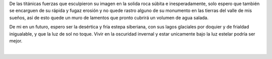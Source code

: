 .. title: Olvidarla
.. slug: olvidarla
.. date: 2011-07-28 14:58:00
.. updated: 2020-03-29 19:30:00-05:00
.. tags: amor, poesía, olvidar, escritos, literatura
.. description:
.. category: cultura y entretenimiento/la flecha temporal
.. type: text
.. author: Edward Villegas-Pulgarin

De las titánicas fuerzas que esculpieron su imagen en la solida roca
súbita e inesperadamente, solo espero que también se encarguen de su
rápida y fugaz erosión y no quede rastro alguno de su monumento en las
tierras del valle de mis sueños, así de esto quede un muro de lamentos
que pronto cubrirá un volumen de agua salada.

.. TEASER_END

De mi en un futuro, espero ser la desértica y fría estepa siberiana,
con sus lagos glaciales por doquier y de frialdad inigualable, y que
la luz de sol no toque. Vivir en la oscuridad invernal y estar
unicamente bajo la luz estelar podría ser mejor.

|

.. youtube:: CH1-dIqmX9A
   :align: center
